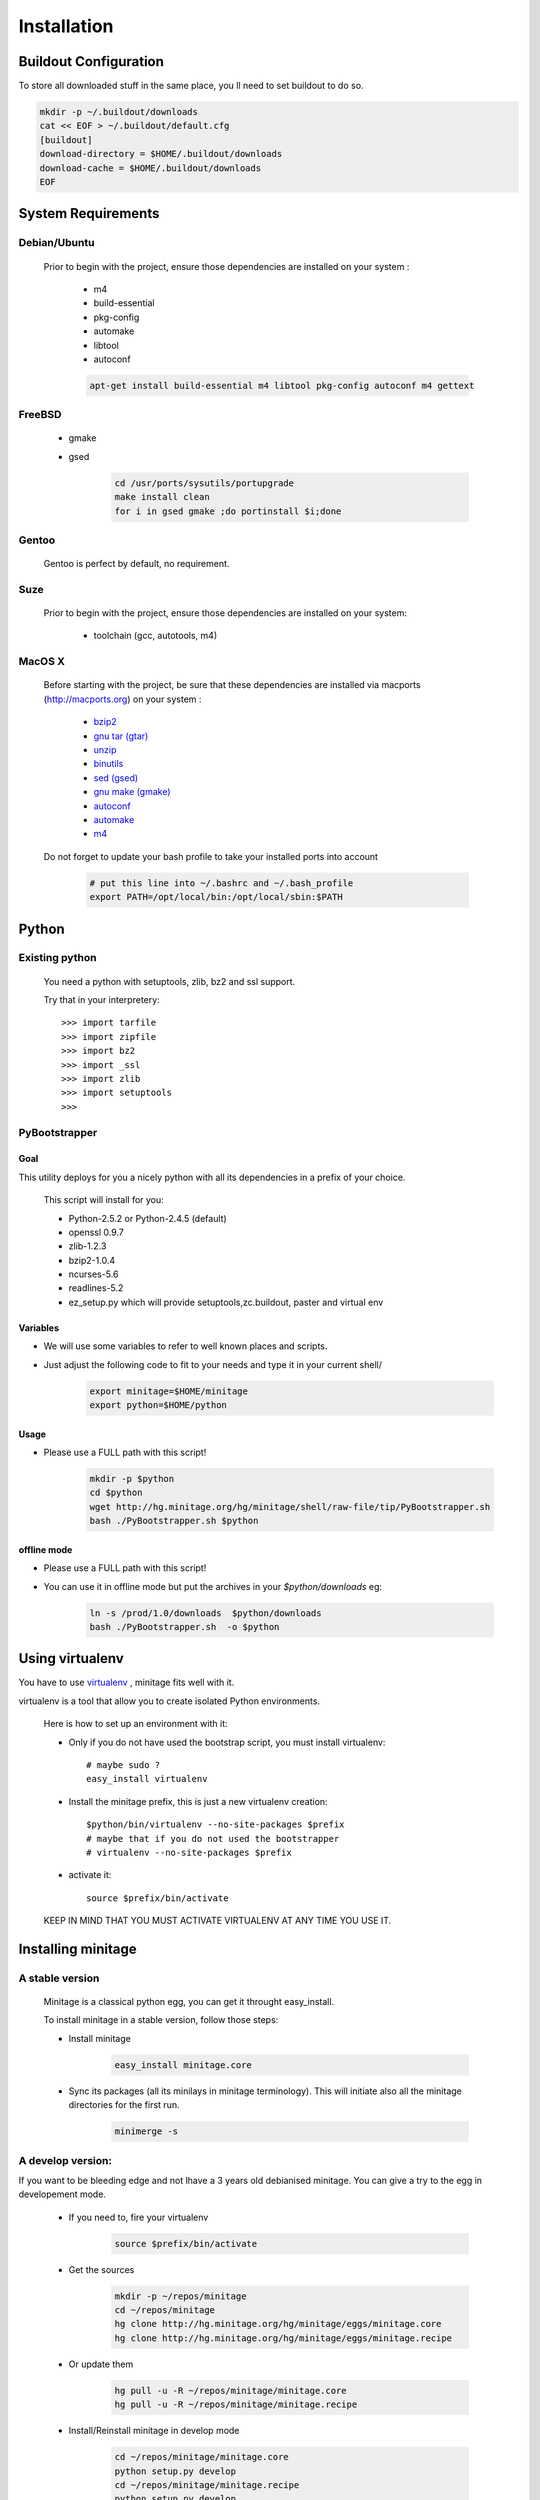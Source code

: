 ============
Installation
============

Buildout Configuration
======================

To store all downloaded stuff in the same place, you ll need to set buildout to do so.

.. code-block:: sh

    mkdir -p ~/.buildout/downloads
    cat << EOF > ~/.buildout/default.cfg
    [buildout]
    download-directory = $HOME/.buildout/downloads
    download-cache = $HOME/.buildout/downloads
    EOF


System Requirements
====================

Debian/Ubuntu
-------------

    Prior to begin with the project, ensure those dependencies are installed on your system :

        * m4
        * build-essential
        * pkg-config
        * automake
        * libtool
        * autoconf

        .. code-block:: sh

            apt-get install build-essential m4 libtool pkg-config autoconf m4 gettext


FreeBSD
-------

    * gmake
    * gsed

        .. code-block:: sh

            cd /usr/ports/sysutils/portupgrade
            make install clean
            for i in gsed gmake ;do portinstall $i;done

Gentoo
------

    Gentoo is perfect by default, no requirement.


Suze
----

    Prior to begin with the project, ensure those dependencies are installed on
    your system:

        * toolchain (gcc, autotools, m4)

MacOS X
-------

    Before starting with the project, be sure that these dependencies are installed via macports (http://macports.org) on your system :

        * `bzip2 <http://trac.macports.org/projects/macports/browser/trunk/dports/archivers/bzip2/Portfile>`_
        * `gnu tar (gtar) <http://trac.macports.org/projects/macports/browser/trunk/dports/archivers/gnutar/Portfile>`_
        * `unzip <http://trac.macports.org/projects/macports/browser/trunk/dports/archivers/unzip/Portfile>`_
        * `binutils <http://trac.macports.org/projects/macports/browser/trunk/dports/devel/binutils/Portfile>`_
        * `sed (gsed) <http://trac.macports.org/projects/macports/browser/trunk/dports/textproc/gsed/Portfile>`_
        * `gnu make (gmake) <http://trac.macports.org/projects/macports/browser/trunk/dports/devel/gmake/Portfile>`_
        * `autoconf <http://trac.macports.org/projects/macports/browser/trunk/dports/devel/autoconf/Portfile>`_
        * `automake <http://trac.macports.org/projects/macports/browser/trunk/dports/devel/automake/Portfile>`_
        * `m4 <http://trac.macports.org/projects/macports/browser/trunk/dports/devel/m4/Portfile>`_

    Do not forget to update your bash profile to take your installed ports into account

        .. code-block:: sh

            # put this line into ~/.bashrc and ~/.bash_profile
            export PATH=/opt/local/bin:/opt/local/sbin:$PATH


Python
=======

Existing python
----------------
    You need a python with setuptools, zlib, bz2 and ssl support.

    Try that in your interpretery::

        >>> import tarfile
        >>> import zipfile
        >>> import bz2
        >>> import _ssl
        >>> import zlib
        >>> import setuptools
        >>>

PyBootstrapper
---------------

Goal
++++

This utility deploys for you a nicely python with all its dependencies in a prefix of your choice.

    This script will install for you:

    * Python-2.5.2 or Python-2.4.5 (default)
    * openssl 0.9.7
    * zlib-1.2.3
    * bzip2-1.0.4
    * ncurses-5.6
    * readlines-5.2
    * ez_setup.py which will provide setuptools,zc.buildout, paster and virtual env

Variables
+++++++++++

- We will use some variables to refer to well known places and scripts.
- Just adjust the following code to fit to your needs and type it in your current shell/

    .. code-block:: sh

        export minitage=$HOME/minitage
        export python=$HOME/python


Usage
++++++
- Please use a FULL path with this script!

    .. code-block:: sh

        mkdir -p $python
        cd $python
        wget http://hg.minitage.org/hg/minitage/shell/raw-file/tip/PyBootstrapper.sh
        bash ./PyBootstrapper.sh $python

offline mode
+++++++++++++
- Please use a FULL path with this script!
- You can use it in offline mode but put the archives in your `$python/downloads` eg:

    .. code-block:: sh

        ln -s /prod/1.0/downloads  $python/downloads
        bash ./PyBootstrapper.sh  -o $python

Using virtualenv
=================
You have to use `virtualenv <http://pypi.python.org/pypi/virtualenv/1.1>`_ ,
minitage fits well with it.

virtualenv is a tool that allow you to create isolated Python
environments.


    Here is how to set up an environment with it:

    - Only if you do not have used the bootstrap script, you must install virtualenv::

        # maybe sudo ?
        easy_install virtualenv

    - Install the minitage prefix, this is just a new virtualenv creation::

        $python/bin/virtualenv --no-site-packages $prefix
        # maybe that if you do not used the bootstrapper
        # virtualenv --no-site-packages $prefix

    - activate it::

        source $prefix/bin/activate

    KEEP IN MIND THAT YOU MUST ACTIVATE VIRTUALENV AT ANY TIME YOU USE IT.

Installing minitage
====================

A stable version
-----------------

    Minitage is a classical python egg, you can get it throught easy_install.

    To install minitage in a stable version, follow those steps:

    - Install minitage

        .. code-block:: sh

            easy_install minitage.core

    - Sync its packages (all its minilays in minitage terminology).
      This will initiate also all the minitage directories for the first run.

        .. code-block:: sh

            minimerge -s


A develop version:
------------------
If you want to be bleeding edge and not lhave a 3 years old debianised
minitage. You can give a try to the egg in developement mode.

    - If you need to, fire your virtualenv

        .. code-block:: sh

            source $prefix/bin/activate

    - Get the sources

        .. code-block:: sh

            mkdir -p ~/repos/minitage
            cd ~/repos/minitage
            hg clone http://hg.minitage.org/hg/minitage/eggs/minitage.core
            hg clone http://hg.minitage.org/hg/minitage/eggs/minitage.recipe

    - Or update them

        .. code-block:: sh

            hg pull -u -R ~/repos/minitage/minitage.core
            hg pull -u -R ~/repos/minitage/minitage.recipe

    - Install/Reinstall minitage in develop mode

        .. code-block:: sh

            cd ~/repos/minitage/minitage.core
            python setup.py develop
            cd ~/repos/minitage/minitage.recipe
            python setup.py develop

    - Sync its packages (all its minilays in minitage terminology).
      This will initiate also all the minitage directories for the first run.

        .. code-block:: sh

            minimerge -s

Syncing packages or first time use
-------------------------------------

    - To sync all your minilays (and initiate stuff the first time)

        .. code-block:: sh

                source $prefix/bin/activate
                minimerge -s


Using minitage
==============

Those are usage samples... You have not to run that if you do not need to ;)

Install python-xxx
-------------------

    .. code-block:: sh

            source $prefix/bin/activate
            minimerge python-xxx

Install a custom minilay
---------------------------

    .. code-block:: sh

        # get the project minilay
        # minitage is aware of the MINILAYS environnment variable, you can use it to specify space separated minlays
        scm CHECKOUT  https://subversion.foo.net/YOURPROJECT/minilay/trunk $prefix/minilays/YOURPROJECTMINILAY

Deploy a project with minitage
---------------------------------------

    .. code-block:: sh

        # get the project minilay
        # minitage is aware of the MINILAYS environnment variable, you can use it to specify space separated minlays
        scm CHECKOUT  https://subversion.foo.net/YOURPROJECT/minilay/trunk $prefix/minilays/YOURPROJECTMINILAY
        # minimerging it
        minimerge project

Extra options and usage:
=========================

    .. code-block:: sh

       minimerge  --help

